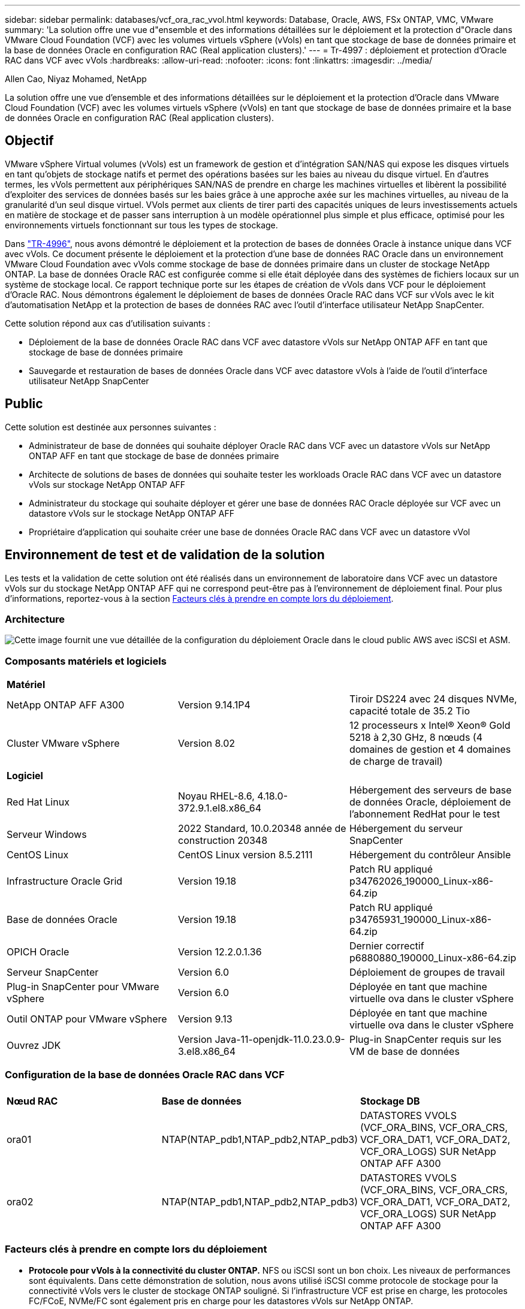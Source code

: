 ---
sidebar: sidebar 
permalink: databases/vcf_ora_rac_vvol.html 
keywords: Database, Oracle, AWS, FSx ONTAP, VMC, VMware 
summary: 'La solution offre une vue d"ensemble et des informations détaillées sur le déploiement et la protection d"Oracle dans VMware Cloud Foundation (VCF) avec les volumes virtuels vSphere (vVols) en tant que stockage de base de données primaire et la base de données Oracle en configuration RAC (Real application clusters).' 
---
= Tr-4997 : déploiement et protection d'Oracle RAC dans VCF avec vVols
:hardbreaks:
:allow-uri-read: 
:nofooter: 
:icons: font
:linkattrs: 
:imagesdir: ../media/


Allen Cao, Niyaz Mohamed, NetApp

[role="lead"]
La solution offre une vue d'ensemble et des informations détaillées sur le déploiement et la protection d'Oracle dans VMware Cloud Foundation (VCF) avec les volumes virtuels vSphere (vVols) en tant que stockage de base de données primaire et la base de données Oracle en configuration RAC (Real application clusters).



== Objectif

VMware vSphere Virtual volumes (vVols) est un framework de gestion et d'intégration SAN/NAS qui expose les disques virtuels en tant qu'objets de stockage natifs et permet des opérations basées sur les baies au niveau du disque virtuel. En d'autres termes, les vVols permettent aux périphériques SAN/NAS de prendre en charge les machines virtuelles et libèrent la possibilité d'exploiter des services de données basés sur les baies grâce à une approche axée sur les machines virtuelles, au niveau de la granularité d'un seul disque virtuel. VVols permet aux clients de tirer parti des capacités uniques de leurs investissements actuels en matière de stockage et de passer sans interruption à un modèle opérationnel plus simple et plus efficace, optimisé pour les environnements virtuels fonctionnant sur tous les types de stockage.

Dans link:https://docs.netapp.com/us-en/netapp-solutions/databases/vcf_ora_si_vvol.html["TR-4996"^], nous avons démontré le déploiement et la protection de bases de données Oracle à instance unique dans VCF avec vVols. Ce document présente le déploiement et la protection d'une base de données RAC Oracle dans un environnement VMware Cloud Foundation avec vVols comme stockage de base de données primaire dans un cluster de stockage NetApp ONTAP. La base de données Oracle RAC est configurée comme si elle était déployée dans des systèmes de fichiers locaux sur un système de stockage local. Ce rapport technique porte sur les étapes de création de vVols dans VCF pour le déploiement d'Oracle RAC. Nous démontrons également le déploiement de bases de données Oracle RAC dans VCF sur vVols avec le kit d'automatisation NetApp et la protection de bases de données RAC avec l'outil d'interface utilisateur NetApp SnapCenter.

Cette solution répond aux cas d'utilisation suivants :

* Déploiement de la base de données Oracle RAC dans VCF avec datastore vVols sur NetApp ONTAP AFF en tant que stockage de base de données primaire
* Sauvegarde et restauration de bases de données Oracle dans VCF avec datastore vVols à l'aide de l'outil d'interface utilisateur NetApp SnapCenter




== Public

Cette solution est destinée aux personnes suivantes :

* Administrateur de base de données qui souhaite déployer Oracle RAC dans VCF avec un datastore vVols sur NetApp ONTAP AFF en tant que stockage de base de données primaire
* Architecte de solutions de bases de données qui souhaite tester les workloads Oracle RAC dans VCF avec un datastore vVols sur stockage NetApp ONTAP AFF
* Administrateur du stockage qui souhaite déployer et gérer une base de données RAC Oracle déployée sur VCF avec un datastore vVols sur le stockage NetApp ONTAP AFF
* Propriétaire d'application qui souhaite créer une base de données Oracle RAC dans VCF avec un datastore vVol




== Environnement de test et de validation de la solution

Les tests et la validation de cette solution ont été réalisés dans un environnement de laboratoire dans VCF avec un datastore vVols sur du stockage NetApp ONTAP AFF qui ne correspond peut-être pas à l'environnement de déploiement final. Pour plus d'informations, reportez-vous à la section <<Facteurs clés à prendre en compte lors du déploiement>>.



=== Architecture

image::vcf_orarac_vvol_architecture.png[Cette image fournit une vue détaillée de la configuration du déploiement Oracle dans le cloud public AWS avec iSCSI et ASM.]



=== Composants matériels et logiciels

[cols="33%, 33%, 33%"]
|===


3+| *Matériel* 


| NetApp ONTAP AFF A300 | Version 9.14.1P4 | Tiroir DS224 avec 24 disques NVMe, capacité totale de 35.2 Tio 


| Cluster VMware vSphere | Version 8.02 | 12 processeurs x Intel(R) Xeon(R) Gold 5218 à 2,30 GHz, 8 nœuds (4 domaines de gestion et 4 domaines de charge de travail) 


3+| *Logiciel* 


| Red Hat Linux | Noyau RHEL-8.6, 4.18.0-372.9.1.el8.x86_64 | Hébergement des serveurs de base de données Oracle, déploiement de l'abonnement RedHat pour le test 


| Serveur Windows | 2022 Standard, 10.0.20348 année de construction 20348 | Hébergement du serveur SnapCenter 


| CentOS Linux | CentOS Linux version 8.5.2111 | Hébergement du contrôleur Ansible 


| Infrastructure Oracle Grid | Version 19.18 | Patch RU appliqué p34762026_190000_Linux-x86-64.zip 


| Base de données Oracle | Version 19.18 | Patch RU appliqué p34765931_190000_Linux-x86-64.zip 


| OPICH Oracle | Version 12.2.0.1.36 | Dernier correctif p6880880_190000_Linux-x86-64.zip 


| Serveur SnapCenter | Version 6.0 | Déploiement de groupes de travail 


| Plug-in SnapCenter pour VMware vSphere | Version 6.0 | Déployée en tant que machine virtuelle ova dans le cluster vSphere 


| Outil ONTAP pour VMware vSphere | Version 9.13 | Déployée en tant que machine virtuelle ova dans le cluster vSphere 


| Ouvrez JDK | Version Java-11-openjdk-11.0.23.0.9-3.el8.x86_64 | Plug-in SnapCenter requis sur les VM de base de données 
|===


=== Configuration de la base de données Oracle RAC dans VCF

[cols="33%, 33%, 33%"]
|===


3+|  


| *Nœud RAC* | *Base de données* | *Stockage DB* 


| ora01 | NTAP(NTAP_pdb1,NTAP_pdb2,NTAP_pdb3) | DATASTORES VVOLS (VCF_ORA_BINS, VCF_ORA_CRS, VCF_ORA_DAT1, VCF_ORA_DAT2, VCF_ORA_LOGS) SUR NetApp ONTAP AFF A300 


| ora02 | NTAP(NTAP_pdb1,NTAP_pdb2,NTAP_pdb3) | DATASTORES VVOLS (VCF_ORA_BINS, VCF_ORA_CRS, VCF_ORA_DAT1, VCF_ORA_DAT2, VCF_ORA_LOGS) SUR NetApp ONTAP AFF A300 
|===


=== Facteurs clés à prendre en compte lors du déploiement

* *Protocole pour vVols à la connectivité du cluster ONTAP.* NFS ou iSCSI sont un bon choix. Les niveaux de performances sont équivalents. Dans cette démonstration de solution, nous avons utilisé iSCSI comme protocole de stockage pour la connectivité vVols vers le cluster de stockage ONTAP souligné. Si l'infrastructure VCF est prise en charge, les protocoles FC/FCoE, NVMe/FC sont également pris en charge pour les datastores vVols sur NetApp ONTAP.
* *Disposition du stockage Oracle sur les datastores vVols.* Lors de nos tests et de nos validations, nous avons déployé cinq datastores vVols pour les fichiers binaires Oracle, le registre/vote de cluster Oracle, les données Oracle et les fichiers journaux Oracle. Il est recommandé de séparer les différents types de fichiers Oracle dans leurs propres datastores afin de faciliter la gestion et l'exécution de la sauvegarde, de la restauration ou du clone de la base de données. Créez des vVols dédiés aux grandes bases de données et partagez des vVols pour les bases de données plus petites ou avec un profil de QoS similaire. 
* *Redondance du stockage Oracle.* À utiliser `Normal Redundancy` pour les fichiers de registre/vote de cluster Oracle RAC critiques, de sorte que trois fichiers de vote sur trois groupes de défaillance de disque ASM offrent une protection optimale du cluster et que le registre de cluster est mis en miroir parmi les groupes de défaillance de disque ASM. Utilisation `External Redundancy` pour les fichiers binaires, de données et de journaux Oracle afin d'optimiser l'utilisation du stockage Le RAID-DP ONTAP souligné assure la protection des données lorsque `External Redundancy` est utilisé.
* *Informations d'identification pour l'authentification de stockage ONTAP.* Utilisez uniquement les informations d'identification ONTAP au niveau du cluster pour l'authentification du cluster de stockage ONTAP, y compris la connectivité SnapCenter au cluster de stockage ONTAP ou à l'outil ONTAP au cluster de stockage ONTAP.
* *Provisionnement du stockage du datastore vVols sur la machine virtuelle de base de données.* Ajoutez un seul disque à la fois à la machine virtuelle de la base de données à partir du datastore vVols. L'ajout simultané de plusieurs disques à partir des datastores vVols n'est pas pris en charge pour le moment.  
* *Protection de la base de données.* NetApp propose une suite logicielle SnapCenter pour la sauvegarde et la restauration des bases de données à l'aide d'une interface utilisateur conviviale. NetApp recommande de mettre en œuvre cet outil de gestion afin de bénéficier d'une sauvegarde Snapshot rapide et d'une restauration et d'une récupération rapides des bases de données.




== Déploiement de la solution

Les sections suivantes présentent des procédures détaillées pour le déploiement de bases de données Oracle 19c dans VCF avec datastores vVols sur stockage NetApp ONTAP dans une configuration Oracle RAC.



=== Conditions préalables au déploiement

[%collapsible]
====
Le déploiement nécessite les conditions préalables suivantes.

. Un VMware VCF a été configuré. Pour plus d'informations ou d'instructions sur la création d'un VCF, reportez-vous à la documentation VMware link:https://docs.vmware.com/en/VMware-Cloud-Foundation/index.html["Documentation de VMware Cloud Foundation"^].
. Provisionnez trois VM Linux, deux VM pour le cluster de bases de données Oracle RAC et une VM pour le contrôleur Ansible dans le domaine de charges de travail VCF. Provisionner une machine virtuelle de serveur Windows pour exécuter NetApp SnapCenter Server. Pour plus d'informations sur la configuration du contrôleur Ansible pour le déploiement automatisé de bases de données Oracle, reportez-vous aux ressources suivantes link:https://docs.netapp.com/us-en/netapp-solutions/automation/getting-started.html["Commencer à utiliser l'automatisation des solutions NetApp"^].
. Les VM de base de données Oracle RAC doivent avoir provisionné au moins deux interfaces réseau : une pour l'interconnexion privée Oracle RAC et une pour les applications ou le trafic de données public.
. Le plug-in SnapCenter version 6.0 pour VMware vSphere a été déployé dans VCF. Reportez-vous aux ressources suivantes pour le déploiement du plug-in : link:https://docs.netapp.com/us-en/sc-plugin-vmware-vsphere/["Documentation du plug-in SnapCenter pour VMware vSphere"^].
. L'outil ONTAP pour VMware vSphere a été déployé dans VCF. Consultez les ressources suivantes pour l'outil ONTAP de déploiement de VMware vSphere : link:https://docs.netapp.com/us-en/ontap-tools-vmware-vsphere/index.html["Documentation sur les outils ONTAP pour VMware vSphere"^]



NOTE: Assurez-vous d'avoir alloué au moins 50G dans le volume racine d'Oracle VM afin de disposer d'un espace suffisant pour préparer les fichiers d'installation d'Oracle.

====


=== Créer un profil de capacité de stockage

[%collapsible]
====
Tout d'abord, créez un profil de capacité de stockage personnalisé pour le stockage ONTAP souligné qui héberge le datastore vVols.

. Dans les raccourcis client vSphere, ouvrez l'outil NetApp ONTAP. Vérifier que le cluster de stockage ONTAP a été ajouté à `Storage Systems` dans le cadre du déploiement de l'outil ONTAP.
+
image:vcf_ora_vvol_scp_01.png["Capture d'écran montrant une configuration de profil de capacité de stockage personnalisée."] image:vcf_ora_vvol_scp_00.png["Capture d'écran montrant une configuration de profil de capacité de stockage personnalisée."]

. Cliquez sur `Storage capability profile` pour ajouter un profil personnalisé pour Oracle. Nommez le profil et ajoutez une brève description.
+
image:vcf_ora_vvol_scp_02.png["Capture d'écran montrant une configuration de profil de capacité de stockage personnalisée."]

. Choisissez la catégorie de contrôleur de stockage : performances, capacité ou hybride.
+
image:vcf_ora_vvol_scp_03.png["Capture d'écran montrant une configuration de profil de capacité de stockage personnalisée."]

. Sélectionnez le protocole.
+
image:vcf_ora_vvol_scp_04.png["Capture d'écran montrant une configuration de profil de capacité de stockage personnalisée."]

. Si nécessaire, définissez une règle de QoS.
+
image:vcf_ora_vvol_scp_05.png["Capture d'écran montrant une configuration de profil de capacité de stockage personnalisée."]

. Attributs de stockage supplémentaires pour le profil. Assurez-vous que le cryptage est activé sur le contrôleur NetApp si vous souhaitez disposer de la fonction de cryptage ou qu'il peut causer des problèmes lors de l'application du profil.
+
image:vcf_ora_vvol_scp_06.png["Capture d'écran montrant une configuration de profil de capacité de stockage personnalisée."]

. Vérifiez le récapitulatif et terminez la création du profil de capacité de stockage.
+
image:vcf_ora_vvol_scp_07.png["Capture d'écran montrant une configuration de profil de capacité de stockage personnalisée."]



====


=== Créer et configurer le datastore vVols

[%collapsible]
====
Une fois les conditions préalables remplies, connectez-vous au VCF en tant qu'utilisateur administrateur via le client vSphere, en accédant au domaine de charge de travail. N'utilisez pas l'option de stockage VMware intégrée pour créer des vVols. Utilisez plutôt l'outil NetApp ONTAP pour créer des vVols. La présente procédure de création et de configuration de vVols est la suivante.

. Le workflow de création des vVols peut être déclenché à partir de l'interface de l'outil ONTAP ou du cluster du domaine de charge de travail VCF.
+
image:vcf_ora_vvol_datastore_01.png["Capture d'écran montrant la configuration du datastore vVols."]

+
image:vcf_ora_vvol_datastore_01_2.png["Capture d'écran montrant la configuration du datastore vVols."]

. Saisie d'informations générales pour le datastore, y compris la destination de provisionnement, le type, le nom et le protocole.
+
image:vcf_orarac_vvol_datastore_01.png["Capture d'écran montrant la configuration du datastore vVols."]

. Sélectionnez le profil de capacité de stockage personnalisé créé à partir de l'étape précédente, les `Storage system`, et `Storage VM`, où les vVols doivent être créés.
+
image:vcf_orarac_vvol_datastore_02.png["Capture d'écran montrant la configuration du datastore vVols."]

. Choisissez `Create new volumes`, indiquez le nom et la taille du volume et cliquez sur, puis sur `ADD` `NEXT` pour accéder à la page de résumé.
+
image:vcf_orarac_vvol_datastore_03.png["Capture d'écran montrant la configuration du datastore vVols."] image:vcf_orarac_vvol_datastore_04.png["Capture d'écran montrant la configuration du datastore vVols."]

. Cliquez `Finish` pour créer un datastore vVols pour le binaire Oracle.
+
image:vcf_orarac_vvol_datastore_05.png["Capture d'écran montrant la configuration du datastore vVols."]

. Créez un datastore pour le registre de cluster Oracle ou CRS.
+
image:vcf_orarac_vvol_datastore_06.png["Capture d'écran montrant la configuration du datastore vVols."]

+

NOTE: Vous pouvez ajouter plusieurs volumes à un datastore vVols ou étendre des volumes de datastores vVols sur des nœuds de contrôleurs ONTAP à des fins de performances ou de redondance.

. Créez un datastore pour les données Oracle. Dans l'idéal, créez des datastores distincts sur chaque nœud de contrôleur ONTAP et utilisez Oracle ASM pour répartir les données entre les nœuds de contrôleur afin d'optimiser l'utilisation de la capacité du cluster de stockage ONTAP.
+
image:vcf_orarac_vvol_datastore_06_1.png["Capture d'écran montrant la configuration du datastore vVols."] image:vcf_orarac_vvol_datastore_06_2.png["Capture d'écran montrant la configuration du datastore vVols."]

. Créez un datastore pour le journal Oracle. Étant donné la nature séquentielle des écritures de journaux Oracle, il est judicieux de les placer sur un seul nœud de contrôleur ONTAP.
+
image:vcf_orarac_vvol_datastore_06_3.png["Capture d'écran montrant la configuration du datastore vVols."]

. Valider les datastores Oracle après le déploiement.
+
image:vcf_orarac_vvol_datastore_07.png["Capture d'écran montrant la configuration du datastore vVols."]



====


=== Créer une règle de stockage de machine virtuelle basée sur le profil de capacité de stockage

[%collapsible]
====
Avant de provisionner le stockage du datastore vVols sur la machine virtuelle de base de données, ajoutez une règle de stockage de machine virtuelle basée sur le profil de capacité de stockage créé à l'étape précédente. Les procédures suivantes sont indiquées.

. Dans les menus du client vSphere, ouvrez `Policies and Profiles` et mettez en surbrillance `VM Storage Policies`. Cliquez `Create` pour ouvrir le `VM Storage Policies` flux de travail.
+
image:vcf_ora_vvol_vm_policy_01.png["Capture d'écran montrant la configuration d'une stratégie de stockage de machine virtuelle."]

. Nommez la stratégie de stockage de la machine virtuelle.
+
image:vcf_ora_vvol_vm_policy_02.png["Capture d'écran montrant la configuration d'une stratégie de stockage de machine virtuelle."]

. Dans `Datastore specific rules`, vérifier `Enable rules for "NetAPP.clustered.Data.ONTAP.VP.vvol" storage`
+
image:vcf_ora_vvol_vm_policy_03.png["Capture d'écran montrant la configuration d'une stratégie de stockage de machine virtuelle."]

. Pour les règles NetApp.clustered.Data.ONTAP.VP.vvol `Placement`, sélectionnez le profil de capacité de stockage personnalisé créé à l'étape précédente.
+
image:vcf_ora_vvol_vm_policy_04.png["Capture d'écran montrant la configuration d'une stratégie de stockage de machine virtuelle."]

. Pour les règles NetApp.clustered.Data.ONTAP.VP.vvol `Replication`, indiquez `Disabled` si les vVols ne sont pas répliqués.
+
image:vcf_ora_vvol_vm_policy_04_1.png["Capture d'écran montrant la configuration d'une stratégie de stockage de machine virtuelle."]

. La page Storage Compatibility affiche les datastores vVols compatibles dans un environnement VCF.
+
image:vcf_orarac_vvol_datastore_08.png["Capture d'écran montrant la configuration d'une stratégie de stockage de machine virtuelle."]

. Révision et fin pour créer la stratégie de stockage de la machine virtuelle.
+
image:vcf_ora_vvol_vm_policy_06.png["Capture d'écran montrant la configuration d'une stratégie de stockage de machine virtuelle."]

. Valider la règle de stockage de VM que vous venez de créer.
+
image:vcf_ora_vvol_vm_policy_07.png["Capture d'écran montrant la configuration d'une stratégie de stockage de machine virtuelle."]



====


=== Allouez des disques aux machines virtuelles RAC à partir des datastores vVols et configurez le stockage de la base de données

[%collapsible]
====
Depuis le client vSphere, ajoutez les disques souhaités des datastores vVols à la machine virtuelle de base de données en modifiant les paramètres de la machine virtuelle. Ensuite, connectez-vous à la machine virtuelle pour formater et monter le disque binaire afin de monter les points /u01. Les étapes et les tâches suivantes sont exactes.

. Avant d'allouer des disques du datastore à la machine virtuelle de la base de données, connectez-vous aux hôtes VMware ESXi pour valider et vérifier que le multi-writer est activé (valeur GBLALLOWMW définie sur 1) au niveau ESXi.
+
....
[root@vcf-wkld-esx01:~] which esxcli
/bin/esxcli
[root@vcf-wkld-esx01:~] esxcli system settings advanced list -o /VMFS3/GBLAllowMW
   Path: /VMFS3/GBLAllowMW
   Type: integer
   Int Value: 1
   Default Int Value: 1
   Min Value: 0
   Max Value: 1
   String Value:
   Default String Value:
   Valid Characters:
   Description: Allow multi-writer GBLs.
   Host Specific: false
   Impact: none
[root@vcf-wkld-esx01:~]

....
. Ajoutez un nouveau contrôleur SCSI dédié pour une utilisation avec les disques RAC Oracle. Désactivez le partage de bus SCSI.
+
image:vcf_orarac_vvol_vm_01.png["Capture d'écran montrant une configuration de stockage de machine virtuelle."]

. À partir du nœud RAC 1 - ora01, ajoutez un disque à la machine virtuelle pour le stockage binaire Oracle sans partage.
+
image:vcf_orarac_vvol_vm_02.png["Capture d'écran montrant une configuration de stockage de machine virtuelle."]

. À partir du nœud RAC 1, ajoutez trois disques à la machine virtuelle pour le stockage CRS Oracle RAC et activez le partage multi-writer.
+
image:vcf_orarac_vvol_vm_03.png["Capture d'écran montrant une configuration de stockage de machine virtuelle."] image:vcf_orarac_vvol_vm_04.png["Capture d'écran montrant une configuration de stockage de machine virtuelle."] image:vcf_orarac_vvol_vm_05.png["Capture d'écran montrant une configuration de stockage de machine virtuelle."]

. À partir du nœud RAC 1, ajoutez deux disques à partir de chaque datastore pour les données à la machine virtuelle pour le stockage de données Oracle partagé.
+
image:vcf_orarac_vvol_vm_06.png["Capture d'écran montrant une configuration de stockage de machine virtuelle."] image:vcf_orarac_vvol_vm_08.png["Capture d'écran montrant une configuration de stockage de machine virtuelle."] image:vcf_orarac_vvol_vm_09.png["Capture d'écran montrant une configuration de stockage de machine virtuelle."] image:vcf_orarac_vvol_vm_10.png["Capture d'écran montrant une configuration de stockage de machine virtuelle."]

. À partir du nœud RAC 1, ajoutez deux disques à la machine virtuelle à partir du datastore de journaux pour le stockage partagé des fichiers journaux Oracle.
+
image:vcf_orarac_vvol_vm_11.png["Capture d'écran montrant une configuration de stockage de machine virtuelle."] image:vcf_orarac_vvol_vm_12.png["Capture d'écran montrant une configuration de stockage de machine virtuelle."]

. À partir du nœud RAC 2, ajoutez un disque à la machine virtuelle pour le stockage binaire Oracle sans partage.
+
image:vcf_orarac_vvol_vm_13.png["Capture d'écran montrant une configuration de stockage de machine virtuelle."]

. À partir du nœud RAC 2, ajoutez d'autres disques partagés en sélectionnant `Existing Hard Disks` option et activez le partage multi-writer pour chaque disque partagé.
+
image:vcf_orarac_vvol_vm_14.png["Capture d'écran montrant une configuration de stockage de machine virtuelle."] image:vcf_orarac_vvol_vm_15.png["Capture d'écran montrant une configuration de stockage de machine virtuelle."]

. A partir de VM `Edit Settings`, `Advanced Parameters`, ajouter attribut `disk.enableuuid` avec valeur `TRUE`. La machine virtuelle doit être inactive pour ajouter le paramètre avancé. Cette option permet à SnapCenter d'identifier précisément le vVol dans votre environnement. Cette opération doit être effectuée sur tous les nœuds RAC.
+
image:vcf_ora_vvol_vm_uuid.png["Capture d'écran montrant une configuration de stockage de machine virtuelle."]

. Redémarrez maintenant la machine virtuelle. Connectez-vous à la machine virtuelle en tant qu'administrateur via ssh pour consulter les disques récemment ajoutés.
+
....
[admin@ora01 ~]$ sudo lsblk
NAME          MAJ:MIN RM  SIZE RO TYPE MOUNTPOINT
sda             8:0    0   50G  0 disk
├─sda1          8:1    0  600M  0 part /boot/efi
├─sda2          8:2    0    1G  0 part /boot
└─sda3          8:3    0 48.4G  0 part
  ├─rhel-root 253:0    0 43.4G  0 lvm  /
  └─rhel-swap 253:1    0    5G  0 lvm  [SWAP]
sdb             8:16   0   50G  0 disk
sdc             8:32   0   10G  0 disk
sdd             8:48   0   10G  0 disk
sde             8:64   0   10G  0 disk
sdf             8:80   0   40G  0 disk
sdg             8:96   0   40G  0 disk
sdh             8:112  0   40G  0 disk
sdi             8:128  0   40G  0 disk
sdj             8:144  0   80G  0 disk
sdk             8:160  0   80G  0 disk
sr0            11:0    1 1024M  0 rom
[admin@ora01 ~]$

[admin@ora02 ~]$ sudo lsblk
NAME          MAJ:MIN RM  SIZE RO TYPE MOUNTPOINT
sda             8:0    0   50G  0 disk
├─sda1          8:1    0  600M  0 part /boot/efi
├─sda2          8:2    0    1G  0 part /boot
└─sda3          8:3    0 48.4G  0 part
  ├─rhel-root 253:0    0 43.4G  0 lvm  /
  └─rhel-swap 253:1    0    5G  0 lvm  [SWAP]
sdb             8:16   0   50G  0 disk
sdc             8:32   0   10G  0 disk
sdd             8:48   0   10G  0 disk
sde             8:64   0   10G  0 disk
sdf             8:80   0   40G  0 disk
sdg             8:96   0   40G  0 disk
sdh             8:112  0   40G  0 disk
sdi             8:128  0   40G  0 disk
sdj             8:144  0   80G  0 disk
sdk             8:160  0   80G  0 disk
sr0            11:0    1 1024M  0 rom
[admin@ora02 ~]$


....
. À partir de chaque nœud RAC, partitionnez le disque binaire Oracle (/dev/sdb) en tant que partition principale et unique en acceptant simplement les choix par défaut.
+
[source, cli]
----
sudo fdisk /dev/sdb
----
. Formatez les disques partitionnés en tant que systèmes de fichiers xfs.
+
[source, cli]
----
sudo mkfs.xfs /dev/sdb1
----
. Montez le disque sur le point de montage /u01.
+
....
[admin@ora01 ~]$ df -h
Filesystem             Size  Used Avail Use% Mounted on
devtmpfs               7.7G   36K  7.7G   1% /dev
tmpfs                  7.8G  1.4G  6.4G  18% /dev/shm
tmpfs                  7.8G   34M  7.7G   1% /run
tmpfs                  7.8G     0  7.8G   0% /sys/fs/cgroup
/dev/mapper/rhel-root   44G   29G   16G  66% /
/dev/sda2             1014M  249M  766M  25% /boot
/dev/sda1              599M  5.9M  593M   1% /boot/efi
/dev/sdb1               50G   24G   27G  47% /u01
tmpfs                  1.6G   12K  1.6G   1% /run/user/42
tmpfs                  1.6G     0  1.6G   0% /run/user/54331
tmpfs                  1.6G  4.0K  1.6G   1% /run/user/1000


....
. Ajoutez des points de montage à /etc/fstab pour que les disques durs soient montés lors du redémarrage de la machine virtuelle.
+
[source, cli]
----
sudo vi /etc/fstab
----
+
....
[oracle@ora_01 ~]$ cat /etc/fstab

#
# /etc/fstab
# Created by anaconda on Wed Oct 18 19:43:31 2023
#
# Accessible filesystems, by reference, are maintained under '/dev/disk/'.
# See man pages fstab(5), findfs(8), mount(8) and/or blkid(8) for more info.
#
# After editing this file, run 'systemctl daemon-reload' to update systemd
# units generated from this file.
#
/dev/mapper/rhel-root   /                       xfs     defaults        0 0
UUID=aff942c4-b224-4b62-807d-6a5c22f7b623 /boot                   xfs     defaults        0 0
/dev/mapper/rhel-swap   none                    swap    defaults        0 0
/root/swapfile swap swap defaults 0 0
/dev/sdb1               /u01                    xfs     defaults        0 0
....


====


=== Déploiement d'Oracle RAC dans VCF

[%collapsible]
====
Il est recommandé d'utiliser le kit d'automatisation NetApp pour déployer Oracle RAC dans VCF avec vVols. Lisez attentivement le fichier d'instructions fourni (readme) et configurez les fichiers de paramètres de déploiement tels que le fichier cible de déploiement - hôtes, le fichier de variables globales - vars/vars.yml et le fichier de variables VM BD local - host_vars/host_name.yml en suivant les instructions de la boîte à outils. Voici les procédures étape par étape.

. Connectez-vous à la machine virtuelle du contrôleur Ansible en tant qu'utilisateur admin via ssh et clonez une copie du kit d'automatisation pour le déploiement d'Oracle RAC dans VCF avec vVols.
+
[source, cli]
----
git clone https://bitbucket.ngage.netapp.com/scm/ns-bb/na_oracle_deploy_rac.git
----
. Placez les fichiers d'installation Oracle suivants dans le dossier /tmp/archive de la machine virtuelle de base de données du nœud RAC 1. Le dossier doit permettre à tous les utilisateurs d'accéder à 777.
+
....
LINUX.X64_193000_grid_home.zip
p34762026_190000_Linux-x86-64.zip
LINUX.X64_193000_db_home.zip
p34765931_190000_Linux-x86-64.zip
p6880880_190000_Linux-x86-64.zip
....
. Configurez l'authentification ssh sans clé entre le contrôleur Ansible et les VM de base de données, qui nécessite de générer une paire de clés ssh et de copier la clé publique dans la base de données VM admin user root Directory .ssh folder Authorized_keys file.
+
[source, cli]
----
ssh-keygen
----
. Configurez les fichiers de paramètres d'hôte cible définis par l'utilisateur. Voici un exemple de configuration type pour le fichier hosts cible : hosts.
+
....
#Oracle hosts
[oracle]
ora01 ansible_host=10.61.180.21 ansible_ssh_private_key_file=ora01.pem
ora02 ansible_host=10.61.180.22 ansible_ssh_private_key_file=ora02.pem

....
. Configurez les fichiers de paramètres spécifiques à l'hôte local définis par l'utilisateur. Voici un exemple de configuration type pour le fichier local host_name.yml - ora01.yml.
+
....

# Binary lun
ora_bin: /dev/sdb

# Host DB configuration
ins_sid: "{{ oracle_sid }}1"
asm_sid: +ASM1

....
. Configurez le fichier de paramètres globaux défini par l'utilisateur. Voici un exemple de configuration type pour le fichier de paramètres globaux - vars.yml
+
....

#######################################################################
### ONTAP env specific config variables                             ###
#######################################################################

# ONTAP storage platform: on-prem, vmware-vvols
ontap_platform: vmware-vvols

# Prerequisite to create five vVolss in VMware vCenter
# VCF_ORA_BINS - Oracle binary
# VCF_ORA_CRS  - Oracle cluster registry and vote
# VCF_ORA_DAT1 - Oracle data on node1
# VCF_ORA_DAT2 - Oracle data on node2
# VCF_ORA_LOGS - Oracle logs on node1 or node2

# Oracle disks are added to VM from vVols: 1 binary disk, 3 CRS disks, 4 data disks, and 2 log disks.


######################################################################
### Linux env specific config variables                            ###
######################################################################

redhat_sub_username: XXXXXXXX
redhat_sub_password: "XXXXXXXX"

# Networking configuration
cluster_pub_ip:
  - {ip: 10.61.180.21, hostname: ora01}
  - {ip: 10.61.180.22, hostname: ora02}

cluster_pri_ip:
  - {ip: 172.21.166.22, hostname: ora01-pri}
  - {ip: 172.21.166.24, hostname: ora02-pri}

cluster_vip_ip:
  - {ip: 10.61.180.93, hostname: ora01-vip}
  - {ip: 10.61.180.94, hostname: ora02-vip}

cluster_scan_name: ntap-scan
cluster_scan_ip:
  - {ip: 10.61.180.90, hostname: ntap-scan}
  - {ip: 10.61.180.91, hostname: ntap-scan}
  - {ip: 10.61.180.92, hostname: ntap-scan}


#####################################################################
### DB env specific install and config variables                  ###
#####################################################################

# Shared Oracle RAC storage
ora_crs:
  - { device: /dev/sdc, name: ora_crs_01 }
  - { device: /dev/sdd, name: ora_crs_02 }
  - { device: /dev/sde, name: ora_crs_03 }

ora_data:
  - { device: /dev/sdf, name: ora_data_01 }
  - { device: /dev/sdg, name: ora_data_02 }
  - { device: /dev/sdh, name: ora_data_03 }
  - { device: /dev/sdi, name: ora_data_04 }

ora_logs:
  - { device: /dev/sdj, name: ora_logs_01 }
  - { device: /dev/sdk, name: ora_logs_02 }

# Oracle RAC configuration

oracle_sid: NTAP
cluster_name: ntap-rac
cluster_nodes: ora01,ora02
cluster_domain: solutions.netapp.com
grid_cluster_nodes: ora01:ora01-vip:HUB,ora02:ora02-vip:HUB
network_interface_list: ens33:10.61.180.0:1,ens34:172.21.166.0:5
memory_limit: 10240

# Set initial password for all required Oracle passwords. Change them after installation.
initial_pwd_all: "XXXXXXXX"

....
. À partir du contrôleur Ansible, le kit d'outils d'automatisation cloné home Directory /home/admin/na_oracle_Deploy_rac, exécute le PlayBook des prérequis pour configurer les prérequis ansible.
+
[source, cli]
----
ansible-playbook -i hosts 1-ansible_requirements.yml
----
. Exécuter le manuel de configuration Linux.
+
[source, cli]
----
ansible-playbook -i hosts 2-linux_config.yml -u admin -e @vars/vars.yml
----
. Exécuter le PlayBook de déploiement Oracle
+
[source, cli]
----
ansible-playbook -i hosts 4-oracle_config.yml -u admin -e @vars/vars.yml
----
. Tous les playbooks ci-dessus peuvent également être exécutés à partir d'un seul PlayBook.
+
[source, cli]
----
ansible-playbook -i hosts 0-all_playbook.yml -u admin -e @vars/vars.yml
----


====


=== Validation du déploiement Oracle RAC dans VCF

[%collapsible]
====
Cette section fournit des détails sur la validation du déploiement d'Oracle RAC dans VCF pour garantir que toutes les ressources Oracle RAC sont entièrement déployées, configurées et fonctionnent comme prévu.

. Connectez-vous à RAC VM en tant qu'utilisateur administrateur pour valider l'infrastructure de grid Oracle.
+
....
[admin@ora01 ~]$ sudo su
[root@ora01 admin]# su - grid
[grid@ora01 ~]$ crsctl stat res -t
--------------------------------------------------------------------------------
Name           Target  State        Server                   State details
--------------------------------------------------------------------------------
Local Resources
--------------------------------------------------------------------------------
ora.LISTENER.lsnr
               ONLINE  ONLINE       ora01                    STABLE
               ONLINE  ONLINE       ora02                    STABLE
ora.chad
               ONLINE  ONLINE       ora01                    STABLE
               ONLINE  ONLINE       ora02                    STABLE
ora.net1.network
               ONLINE  ONLINE       ora01                    STABLE
               ONLINE  ONLINE       ora02                    STABLE
ora.ons
               ONLINE  ONLINE       ora01                    STABLE
               ONLINE  ONLINE       ora02                    STABLE
ora.proxy_advm
               OFFLINE OFFLINE      ora01                    STABLE
               OFFLINE OFFLINE      ora02                    STABLE
--------------------------------------------------------------------------------
Cluster Resources
--------------------------------------------------------------------------------
ora.ASMNET1LSNR_ASM.lsnr(ora.asmgroup)
      1        ONLINE  ONLINE       ora01                    STABLE
      2        ONLINE  ONLINE       ora02                    STABLE
ora.DATA.dg(ora.asmgroup)
      1        ONLINE  ONLINE       ora01                    STABLE
      2        ONLINE  ONLINE       ora02                    STABLE
ora.LISTENER_SCAN1.lsnr
      1        ONLINE  ONLINE       ora01                    STABLE
ora.LISTENER_SCAN2.lsnr
      1        ONLINE  ONLINE       ora02                    STABLE
ora.LISTENER_SCAN3.lsnr
      1        ONLINE  ONLINE       ora02                    STABLE
ora.RECO.dg(ora.asmgroup)
      1        ONLINE  ONLINE       ora01                    STABLE
      2        ONLINE  ONLINE       ora02                    STABLE
ora.VOTE.dg(ora.asmgroup)
      1        ONLINE  ONLINE       ora01                    STABLE
      2        ONLINE  ONLINE       ora02                    STABLE
ora.asm(ora.asmgroup)
      1        ONLINE  ONLINE       ora01                    Started,STABLE
      2        ONLINE  ONLINE       ora02                    Started,STABLE
ora.asmnet1.asmnetwork(ora.asmgroup)
      1        ONLINE  ONLINE       ora01                    STABLE
      2        ONLINE  ONLINE       ora02                    STABLE
ora.cvu
      1        ONLINE  ONLINE       ora02                    STABLE
ora.ntap.db
      1        ONLINE  ONLINE       ora01                    Open,HOME=/u01/app/o
                                                             racle2/product/19.0.
                                                             0/NTAP,STABLE
      2        ONLINE  ONLINE       ora02                    Open,HOME=/u01/app/o
                                                             racle2/product/19.0.
                                                             0/NTAP,STABLE
ora.ora01.vip
      1        ONLINE  ONLINE       ora01                    STABLE
ora.ora02.vip
      1        ONLINE  ONLINE       ora02                    STABLE
ora.qosmserver
      1        ONLINE  ONLINE       ora02                    STABLE
ora.scan1.vip
      1        ONLINE  ONLINE       ora01                    STABLE
ora.scan2.vip
      1        ONLINE  ONLINE       ora02                    STABLE
ora.scan3.vip
      1        ONLINE  ONLINE       ora02                    STABLE
--------------------------------------------------------------------------------
[grid@ora01 ~]$

....
. Valider Oracle ASM.
+
....
[grid@ora01 ~]$ asmcmd
ASMCMD> lsdg
State    Type    Rebal  Sector  Logical_Sector  Block       AU  Total_MB  Free_MB  Req_mir_free_MB  Usable_file_MB  Offline_disks  Voting_files  Name
MOUNTED  EXTERN  N         512             512   4096  1048576    163840   163723                0          163723              0             N  DATA/
MOUNTED  EXTERN  N         512             512   4096  1048576    163840   163729                0          163729              0             N  RECO/
MOUNTED  NORMAL  N         512             512   4096  4194304     30720    29732            10240            9746              0             Y  VOTE/
ASMCMD> lsdsk
Path
AFD:ORA_CRS_01
AFD:ORA_CRS_02
AFD:ORA_CRS_03
AFD:ORA_DATA_01
AFD:ORA_DATA_02
AFD:ORA_DATA_03
AFD:ORA_DATA_04
AFD:ORA_LOGS_01
AFD:ORA_LOGS_02
ASMCMD> afd_state
ASMCMD-9526: The AFD state is 'LOADED' and filtering is 'ENABLED' on host 'ora01'
ASMCMD>

....
. Répertorier les nœuds du cluster.
+
....

[grid@ora01 ~]$ olsnodes
ora01
ora02

....
. Valider OCR/VOTE.
+
....
[grid@ora01 ~]$ ocrcheck
Status of Oracle Cluster Registry is as follows :
         Version                  :          4
         Total space (kbytes)     :     901284
         Used space (kbytes)      :      84536
         Available space (kbytes) :     816748
         ID                       :  118267044
         Device/File Name         :      +VOTE
                                    Device/File integrity check succeeded

                                    Device/File not configured

                                    Device/File not configured

                                    Device/File not configured

                                    Device/File not configured

         Cluster registry integrity check succeeded

         Logical corruption check bypassed due to non-privileged user

[grid@ora01 ~]$ crsctl query css votedisk
##  STATE    File Universal Id                File Name Disk group
--  -----    -----------------                --------- ---------
 1. ONLINE   1ca3fcb0bd354f8ebf00ac97d70e0824 (AFD:ORA_CRS_01) [VOTE]
 2. ONLINE   708f84d505a54f58bf41124e09a5115a (AFD:ORA_CRS_02) [VOTE]
 3. ONLINE   133ecfcedb684fe6bfdc1899b90f91c7 (AFD:ORA_CRS_03) [VOTE]
Located 3 voting disk(s).
[grid@ora01 ~]$


....
. Validez l'écouteur Oracle.
+
....
[grid@ora01 ~]$ lsnrctl status listener

LSNRCTL for Linux: Version 19.0.0.0.0 - Production on 16-AUG-2024 10:21:38

Copyright (c) 1991, 2022, Oracle.  All rights reserved.

Connecting to (DESCRIPTION=(ADDRESS=(PROTOCOL=IPC)(KEY=LISTENER)))
STATUS of the LISTENER
------------------------
Alias                     LISTENER
Version                   TNSLSNR for Linux: Version 19.0.0.0.0 - Production
Start Date                14-AUG-2024 16:24:48
Uptime                    1 days 17 hr. 56 min. 49 sec
Trace Level               off
Security                  ON: Local OS Authentication
SNMP                      OFF
Listener Parameter File   /u01/app/grid/19.0.0/network/admin/listener.ora
Listener Log File         /u01/app/oracle/diag/tnslsnr/ora01/listener/alert/log.xml
Listening Endpoints Summary...
  (DESCRIPTION=(ADDRESS=(PROTOCOL=ipc)(KEY=LISTENER)))
  (DESCRIPTION=(ADDRESS=(PROTOCOL=tcp)(HOST=10.61.180.21)(PORT=1521)))
  (DESCRIPTION=(ADDRESS=(PROTOCOL=tcp)(HOST=10.61.180.93)(PORT=1521)))
  (DESCRIPTION=(ADDRESS=(PROTOCOL=tcps)(HOST=ora01.solutions.netapp.com)(PORT=5500))(Security=(my_wallet_directory=/u01/app/oracle2/product/19.0.0/NTAP/admin/NTAP/xdb_wallet))(Presentation=HTTP)(Session=RAW))
Services Summary...
Service "+ASM" has 1 instance(s).
  Instance "+ASM1", status READY, has 1 handler(s) for this service...
Service "+ASM_DATA" has 1 instance(s).
  Instance "+ASM1", status READY, has 1 handler(s) for this service...
Service "+ASM_RECO" has 1 instance(s).
  Instance "+ASM1", status READY, has 1 handler(s) for this service...
Service "+ASM_VOTE" has 1 instance(s).
  Instance "+ASM1", status READY, has 1 handler(s) for this service...
Service "1fbf0aaa1d13cb5ae06315b43d0ab734.solutions.netapp.com" has 1 instance(s).
  Instance "NTAP1", status READY, has 1 handler(s) for this service...
Service "1fbf142e7db2d090e06315b43d0a6894.solutions.netapp.com" has 1 instance(s).
  Instance "NTAP1", status READY, has 1 handler(s) for this service...
Service "1fbf203c3a46d7bae06315b43d0ae055.solutions.netapp.com" has 1 instance(s).
  Instance "NTAP1", status READY, has 1 handler(s) for this service...
Service "NTAP.solutions.netapp.com" has 1 instance(s).
  Instance "NTAP1", status READY, has 1 handler(s) for this service...
Service "NTAPXDB.solutions.netapp.com" has 1 instance(s).
  Instance "NTAP1", status READY, has 1 handler(s) for this service...
Service "ntap_pdb1.solutions.netapp.com" has 1 instance(s).
  Instance "NTAP1", status READY, has 1 handler(s) for this service...
Service "ntap_pdb2.solutions.netapp.com" has 1 instance(s).
  Instance "NTAP1", status READY, has 1 handler(s) for this service...
Service "ntap_pdb3.solutions.netapp.com" has 1 instance(s).
  Instance "NTAP1", status READY, has 1 handler(s) for this service...
The command completed successfully
[grid@ora01 ~]$

[grid@ora01 ~]$ tnsping ntap-scan

TNS Ping Utility for Linux: Version 19.0.0.0.0 - Production on 16-AUG-2024 12:07:58

Copyright (c) 1997, 2022, Oracle.  All rights reserved.

Used parameter files:
/u01/app/grid/19.0.0/network/admin/sqlnet.ora

Used EZCONNECT adapter to resolve the alias
Attempting to contact (DESCRIPTION=(CONNECT_DATA=(SERVICE_NAME=))(ADDRESS=(PROTOCOL=tcp)(HOST=10.61.180.90)(PORT=1521))(ADDRESS=(PROTOCOL=tcp)(HOST=10.61.180.91)(PORT=1521))(ADDRESS=(PROTOCOL=tcp)(HOST=10.61.180.92)(PORT=1521)))
OK (10 msec)


....
. Passez à l'utilisateur oracle pour valider la base de données en cluster.
+
....
[oracle@ora02 ~]$ sqlplus / as sysdba

SQL*Plus: Release 19.0.0.0.0 - Production on Fri Aug 16 11:32:23 2024
Version 19.18.0.0.0

Copyright (c) 1982, 2022, Oracle.  All rights reserved.


Connected to:
Oracle Database 19c Enterprise Edition Release 19.0.0.0.0 - Production
Version 19.18.0.0.0

SQL> select name, open_mode, log_mode from v$database;

NAME      OPEN_MODE            LOG_MODE
--------- -------------------- ------------
NTAP      READ WRITE           ARCHIVELOG

SQL> show pdbs

    CON_ID CON_NAME                       OPEN MODE  RESTRICTED
---------- ------------------------------ ---------- ----------
         2 PDB$SEED                       READ ONLY  NO
         3 NTAP_PDB1                      READ WRITE NO
         4 NTAP_PDB2                      READ WRITE NO
         5 NTAP_PDB3                      READ WRITE NO
SQL> select name from v$datafile
  2  union
  3  select name from v$controlfile
  4  union
  5  select member from v$logfile;

NAME
--------------------------------------------------------------------------------
+DATA/NTAP/1FBF0AAA1D13CB5AE06315B43D0AB734/DATAFILE/sysaux.275.1177083797
+DATA/NTAP/1FBF0AAA1D13CB5AE06315B43D0AB734/DATAFILE/system.274.1177083797
+DATA/NTAP/1FBF0AAA1D13CB5AE06315B43D0AB734/DATAFILE/undo_2.277.1177083853
+DATA/NTAP/1FBF0AAA1D13CB5AE06315B43D0AB734/DATAFILE/undotbs1.273.1177083797
+DATA/NTAP/1FBF0AAA1D13CB5AE06315B43D0AB734/DATAFILE/users.278.1177083901
+DATA/NTAP/1FBF142E7DB2D090E06315B43D0A6894/DATAFILE/sysaux.281.1177083903
+DATA/NTAP/1FBF142E7DB2D090E06315B43D0A6894/DATAFILE/system.280.1177083903
+DATA/NTAP/1FBF142E7DB2D090E06315B43D0A6894/DATAFILE/undo_2.283.1177084061
+DATA/NTAP/1FBF142E7DB2D090E06315B43D0A6894/DATAFILE/undotbs1.279.1177083903
+DATA/NTAP/1FBF142E7DB2D090E06315B43D0A6894/DATAFILE/users.284.1177084103
+DATA/NTAP/1FBF203C3A46D7BAE06315B43D0AE055/DATAFILE/sysaux.287.1177084105

NAME
--------------------------------------------------------------------------------
+DATA/NTAP/1FBF203C3A46D7BAE06315B43D0AE055/DATAFILE/system.286.1177084105
+DATA/NTAP/1FBF203C3A46D7BAE06315B43D0AE055/DATAFILE/undo_2.289.1177084123
+DATA/NTAP/1FBF203C3A46D7BAE06315B43D0AE055/DATAFILE/undotbs1.285.1177084105
+DATA/NTAP/1FBF203C3A46D7BAE06315B43D0AE055/DATAFILE/users.290.1177084125
+DATA/NTAP/86B637B62FE07A65E053F706E80A27CA/DATAFILE/sysaux.266.1177081837
+DATA/NTAP/86B637B62FE07A65E053F706E80A27CA/DATAFILE/system.265.1177081837
+DATA/NTAP/86B637B62FE07A65E053F706E80A27CA/DATAFILE/undotbs1.267.1177081837
+DATA/NTAP/CONTROLFILE/current.261.1177080403
+DATA/NTAP/DATAFILE/sysaux.258.1177080245
+DATA/NTAP/DATAFILE/system.257.1177080129
+DATA/NTAP/DATAFILE/undotbs1.259.1177080311

NAME
--------------------------------------------------------------------------------
+DATA/NTAP/DATAFILE/undotbs2.269.1177082203
+DATA/NTAP/DATAFILE/users.260.1177080311
+DATA/NTAP/ONLINELOG/group_1.262.1177080427
+DATA/NTAP/ONLINELOG/group_2.263.1177080427
+DATA/NTAP/ONLINELOG/group_3.270.1177083297
+DATA/NTAP/ONLINELOG/group_4.271.1177083313
+RECO/NTAP/CONTROLFILE/current.256.1177080403
+RECO/NTAP/ONLINELOG/group_1.257.1177080427
+RECO/NTAP/ONLINELOG/group_2.258.1177080427
+RECO/NTAP/ONLINELOG/group_3.259.1177083313
+RECO/NTAP/ONLINELOG/group_4.260.1177083315

33 rows selected.


....
. Vous pouvez également vous connecter à EM Express pour valider la base de données RAC après l'exécution réussie du PlayBook.
+
image:vcf_orarac_vvol_em_01.png["Capture d'écran montrant la configuration d'Oracle EM Express."] image:vcf_orarac_vvol_em_02.png["Capture d'écran montrant la configuration d'Oracle EM Express."]



====


=== Sauvegarde et restauration de la base de données Oracle RAC dans VCF avec SnapCenter



==== Configuration SnapCenter

[%collapsible]
====
SnapCenter version 6 a de nombreuses améliorations de fonctionnalités par rapport à la version 5, y compris la prise en charge du datastore VMware vVols. SnapCenter s'appuie sur un plug-in côté hôte sur une VM de base de données pour effectuer des activités de gestion de la protection des données intégrant la cohérence applicative. Pour plus d'informations sur le plug-in NetApp SnapCenter pour Oracle, reportez-vous à cette documentation link:https://docs.netapp.com/us-en/snapcenter/protect-sco/concept_what_you_can_do_with_the_snapcenter_plug_in_for_oracle_database.html["Quelles sont les possibilités possibles grâce au plug-in pour Oracle Database"^]. Les étapes suivantes permettent de configurer SnapCenter version 6 pour la sauvegarde et la restauration de la base de données Oracle RAC dans VCF.

. Téléchargez la version 6 du logiciel SnapCenter sur le site de support NetApp : link:https://mysupport.netapp.com/site/downloads["Téléchargements de support NetApp"^].
. Connectez-vous à la machine virtuelle SnapCenter hébergeant Windows en tant qu'administrateur. Installer les prérequis pour SnapCenter 6.0.
+
image:vcf_ora_vvol_snapctr_prerequisites.png["Capture d'écran montrant les prérequis de SnapCenter 6.0."]

. En tant qu'administrateur, installez le JDK Java le plus récent à partir de link:https://www.java.com/en/["Obtenir Java pour les applications de bureau"^].
+

NOTE: Si le serveur Windows est déployé dans un environnement de domaine, ajoutez un utilisateur de domaine au groupe d'administrateurs locaux du serveur SnapCenter et exécutez l'installation SnapCenter avec l'utilisateur de domaine.

. Connectez-vous à l'interface utilisateur SnapCenter via le port HTTPS 8846 en tant qu'utilisateur d'installation pour configurer SnapCenter pour Oracle.
+
image:vcf_ora_vvol_snapctr_deploy_01.png["Capture d'écran montrant la configuration SnapCenter."]

. Consultez `Get Started` le menu pour vous mettre à niveau sur SnapCenter si vous êtes un nouvel utilisateur.
+
image:vcf_ora_vvol_snapctr_deploy_02.png["Capture d'écran montrant la configuration SnapCenter."]

. Mise à jour `Hypervisor Settings` dans les paramètres globaux.
+
image:aws_ora_fsx_vmc_snapctr_01.png["Capture d'écran montrant la configuration SnapCenter."]

. Ajoutez le cluster de stockage ONTAP à `Storage Systems` avec l'IP de gestion de cluster et authentifiez-vous via l'ID utilisateur de l'administrateur de cluster.
+
image:vcf_ora_vvol_snapctr_deploy_06.png["Capture d'écran montrant la configuration SnapCenter."] image:vcf_ora_vvol_snapctr_deploy_07.png["Capture d'écran montrant la configuration SnapCenter."]

. Ajoutez les machines virtuelles de base de données Oracle RAC et `Credential` la machine virtuelle du plug-in vSphere pour l'accès SnapCenter à la VM de base de données et à la machine virtuelle du plug-in vSphere. Les informations d'identification doivent avoir le privilège sudo sur les machines virtuelles Linux. Vous pouvez créer des informations d'identification différentes pour différents ID d'utilisateur de gestion pour les VM. L'ID utilisateur de gestion de VM du plug-in vShpere est défini lorsque la VM du plug-in est déployée dans vCenter.
+
image:aws_ora_fsx_vmc_snapctr_03.png["Capture d'écran montrant la configuration SnapCenter."]

. Ajoutez la VM de base de données Oracle RAC dans VCF à `Hosts` avec les informations d'identification VM de base de données créées à l'étape précédente.
+
image:vcf_orarac_vvol_snapctr_setup_01.png["Capture d'écran montrant la configuration SnapCenter."] image:vcf_orarac_vvol_snapctr_setup_02.png["Capture d'écran montrant la configuration SnapCenter."] image:vcf_orarac_vvol_snapctr_setup_03.png["Capture d'écran montrant la configuration SnapCenter."]

. De même, ajoutez la machine virtuelle du plug-in NetApp VMware à `Hosts` avec les informations d'identification de machine virtuelle du plug-in vSphere créées à l'étape précédente.
+
image:vcf_ora_vvol_snapctr_deploy_11.png["Capture d'écran montrant la configuration SnapCenter."] image:vcf_orarac_vvol_snapctr_setup_04.png["Capture d'écran montrant la configuration SnapCenter."]

. Enfin, une fois la base de données Oracle découverte sur la machine virtuelle de la base de données, revenir à `Settings`-`Policies` pour créer des règles de sauvegarde de la base de données Oracle. Dans l'idéal, créez une stratégie de sauvegarde de journal d'archivage distincte pour permettre des intervalles de sauvegarde plus fréquents afin de minimiser la perte de données en cas de panne.
+
image:aws_ora_fsx_vmc_snapctr_02.png["Capture d'écran montrant la configuration SnapCenter."]




NOTE: Assurez-vous que le nom du serveur SnapCenter peut être résolu sur l'adresse IP à partir de la VM DB et du plug-in vSphere. De même, le nom de la machine virtuelle de la base de données et le nom de la machine virtuelle du plug-in vSphere peuvent être résolus à l'adresse IP à partir du serveur SnapCenter.

====


==== Sauvegarde de la base de données

[%collapsible]
====
SnapCenter exploite les copies Snapshot de volume ONTAP pour accélérer considérablement la sauvegarde, la restauration ou le clonage de bases de données par rapport à la méthodologie RMAN traditionnelle. Les snapshots sont cohérents au niveau des applications, car la base de données est placée en mode de sauvegarde Oracle avant un snapshot.

. À partir du `Resources` Toutes les bases de données de la machine virtuelle sont découvertes automatiquement après l'ajout de la machine virtuelle à SnapCenter. Initialement, l'état de la base de données s'affiche comme `Not protected`.
+
image:vcf_orarac_vvol_snapctr_bkup_01.png["Capture d'écran montrant la configuration SnapCenter."]

. Cliquez sur base de données pour démarrer un flux de travail afin d'activer la protection de la base de données.
+
image:vcf_orarac_vvol_snapctr_bkup_02.png["Capture d'écran montrant la configuration SnapCenter."]

. Appliquez la stratégie de sauvegarde et configurez la planification si nécessaire.
+
image:vcf_orarac_vvol_snapctr_bkup_03.png["Capture d'écran montrant la configuration SnapCenter."]

. Configurez la notification de tâche de sauvegarde si nécessaire.
+
image:vcf_orarac_vvol_snapctr_bkup_05.png["Capture d'écran montrant la configuration SnapCenter."]

. Passez en revue le résumé et terminez pour activer la protection de la base de données.
+
image:vcf_orarac_vvol_snapctr_bkup_06.png["Capture d'écran montrant la configuration SnapCenter."]

. La procédure de sauvegarde à la demande peut être déclenchée en cliquant sur `Back up Now`.
+
image:vcf_orarac_vvol_snapctr_bkup_07.png["Capture d'écran montrant la configuration SnapCenter."] image:vcf_orarac_vvol_snapctr_bkup_08.png["Capture d'écran montrant la configuration SnapCenter."]

. La procédure de sauvegarde peut être surveillée sur le `Monitor` en cliquant sur le travail en cours.
+
image:vcf_orarac_vvol_snapctr_bkup_09.png["Capture d'écran montrant la configuration SnapCenter."]

. Cliquez sur base de données pour vérifier les jeux de sauvegarde terminés pour la base de données RAC.
+
image:vcf_ora_vvol_snapctr_bkup_10.png["Capture d'écran montrant la configuration SnapCenter."]



====


==== Restauration/récupération de la base de données

[%collapsible]
====
SnapCenter propose un certain nombre d'options de restauration pour la base de données RAC Oracle à partir d'une sauvegarde Snapshot. Dans cet exemple, nous démontrons que la restauration s'effectue à partir d'une ancienne sauvegarde de snapshot, puis que la base de données est repassée au dernier journal disponible.

. Tout d'abord, exécutez une sauvegarde de snapshot. Ensuite, créez une table de test et insérez une ligne dans la table pour valider la base de données récupérée à partir de l'image snapshot avant que la création de la table de test ne retrouve la table de test.
+
....
[oracle@ora01 ~]$ sqlplus / as sysdba

SQL*Plus: Release 19.0.0.0.0 - Production on Mon Aug 19 10:31:12 2024
Version 19.18.0.0.0

Copyright (c) 1982, 2022, Oracle.  All rights reserved.


Connected to:
Oracle Database 19c Enterprise Edition Release 19.0.0.0.0 - Production
Version 19.18.0.0.0

SQL> show pdbs

    CON_ID CON_NAME                       OPEN MODE  RESTRICTED
---------- ------------------------------ ---------- ----------
         2 PDB$SEED                       READ ONLY  NO
         3 NTAP_PDB1                      READ WRITE NO
         4 NTAP_PDB2                      READ WRITE NO
         5 NTAP_PDB3                      READ WRITE NO
SQL> alter session set container=ntap_pdb1;

Session altered.


SQL> create table test (id integer, dt timestamp, event varchar(100));

Table created.

SQL> insert into test values (1, sysdate, 'validate SnapCenter rac database restore on VMware vVols storage');

1 row created.

SQL> commit;

Commit complete.

SQL> select * from test;

        ID
----------
DT
---------------------------------------------------------------------------
EVENT
--------------------------------------------------------------------------------
         1
19-AUG-24 10.36.04.000000 AM
validate SnapCenter rac database restore on VMware vVols storage


SQL>

....
. Dans l'onglet SnapCenter `Resources` , ouvrez la page topologie de sauvegarde NTAP1 de la base de données. Mettez en avant le jeu de sauvegarde des données Snapshot créé il y a 3 jours. Cliquez sur `Restore` pour lancer le workflow de restauration/restauration.
+
image:vcf_orarac_vvol_snapctr_restore_01.png["Capture d'écran montrant la configuration SnapCenter."]

. Choisissez la portée de la restauration.
+
image:vcf_orarac_vvol_snapctr_restore_02.png["Capture d'écran montrant la configuration SnapCenter."]

. Choisissez étendue de récupération à `All Logs`.
+
image:vcf_orarac_vvol_snapctr_restore_03.png["Capture d'écran montrant la configuration SnapCenter."]

. Spécifiez les pré-scripts facultatifs à exécuter.
+
image:vcf_orarac_vvol_snapctr_restore_04.png["Capture d'écran montrant la configuration SnapCenter."]

. Spécifiez tout script après exécution facultatif.
+
image:vcf_orarac_vvol_snapctr_restore_05.png["Capture d'écran montrant la configuration SnapCenter."]

. Envoyez un rapport de travail si vous le souhaitez.
+
image:vcf_orarac_vvol_snapctr_restore_06.png["Capture d'écran montrant la configuration SnapCenter."]

. Passez en revue le résumé et cliquez sur `Finish` pour lancer la restauration et la récupération.
+
image:vcf_orarac_vvol_snapctr_restore_07.png["Capture d'écran montrant la configuration SnapCenter."]

. À partir de RAC DB VM ora01, vérifiez que la restauration/restauration de la base de données a abouti à son état le plus récent et a restauré la table de test créée 3 jours plus tard.
+
....

[root@ora01 ~]# su - oracle
[oracle@ora01 ~]$ sqlplus / as sysdba

SQL*Plus: Release 19.0.0.0.0 - Production on Mon Aug 19 11:51:15 2024
Version 19.18.0.0.0

Copyright (c) 1982, 2022, Oracle.  All rights reserved.


Connected to:
Oracle Database 19c Enterprise Edition Release 19.0.0.0.0 - Production
Version 19.18.0.0.0

SQL> select name, open_mode from v$database;

NAME      OPEN_MODE
--------- --------------------
NTAP      READ WRITE

SQL> sho pdbs

    CON_ID CON_NAME                       OPEN MODE  RESTRICTED
---------- ------------------------------ ---------- ----------
         2 PDB$SEED                       READ ONLY  NO
         3 NTAP_PDB1                      READ WRITE NO
         4 NTAP_PDB2                      READ WRITE NO
         5 NTAP_PDB3                      READ WRITE NO
SQL> alter session set container=ntap_pdb1;

Session altered.

SQL> select * from test;

        ID
----------
DT
---------------------------------------------------------------------------
EVENT
--------------------------------------------------------------------------------
         1
19-AUG-24 10.36.04.000000 AM
validate SnapCenter rac database restore on VMware vVols storage

SQL> select current_timestamp from dual;

CURRENT_TIMESTAMP
---------------------------------------------------------------------------
19-AUG-24 11.55.20.079686 AM -04:00



SQL> exit
Disconnected from Oracle Database 19c Enterprise Edition Release 19.0.0.0.0 - Production
Version 19.18.0.0.0

....


Cette opération complète la démonstration de la sauvegarde, de la restauration et de la restauration SnapCenter de la base de données RAC Oracle dans VCF avec vVols.

====


== Où trouver des informations complémentaires

Pour en savoir plus sur les informations fournies dans ce document, consultez ces documents et/ou sites web :

* Socle cloud VMware
+
link:https://www.vmware.com/products/cloud-infrastructure/vmware-cloud-foundation["https://www.vmware.com/products/cloud-infrastructure/vmware-cloud-foundation"^]

* Solutions NetApp pour bases de données d'entreprise
+
link:https://docs.netapp.com/us-en/netapp-solutions/databases/index.html["https://docs.netapp.com/us-en/netapp-solutions/databases/index.html"^]

* Logiciel SnapCenter 6.0
+
link:https://docs.netapp.com/us-en/snapcenter/concept/concept_snapcenter_overview.html["https://docs.netapp.com/us-en/snapcenter/concept/concept_snapcenter_overview.html"^]

* Documentation sur les outils ONTAP pour VMware vSphere
+
link:https://docs.netapp.com/us-en/ontap-tools-vmware-vsphere/index.html["https://docs.netapp.com/us-en/ontap-tools-vmware-vsphere/index.html"^]


